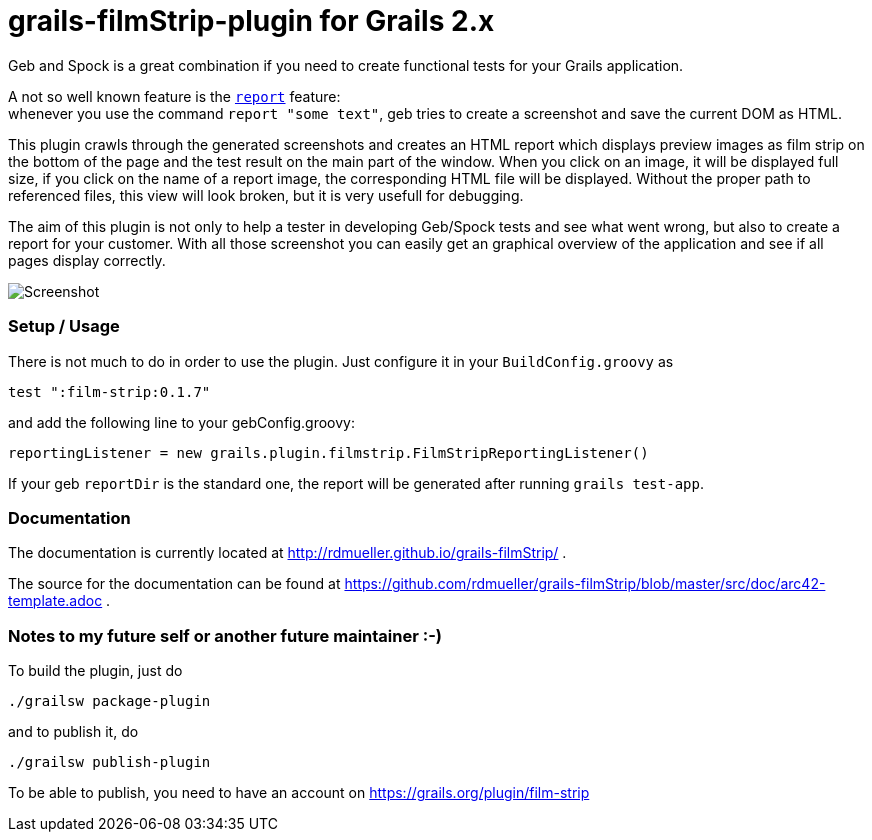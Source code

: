 grails-filmStrip-plugin for Grails 2.x
======================================

Geb and Spock is a great combination if you need to create functional tests for your Grails application.

A not so well known feature is the http://www.gebish.org/manual/current/testing.html#reporting[++report++] feature: +
whenever you use the command ++report "some text"++, geb tries to create a screenshot and save the current DOM as HTML.

This plugin crawls through the generated screenshots and creates an HTML report which displays preview images as film strip
on the bottom of the page and the test result on the main part of the window. When you click on an image, it will be displayed
full size, if you click on the name of a report image, the corresponding HTML file will be displayed. Without the proper path
to referenced files, this view will look broken, but it is very usefull for debugging.

The aim of this plugin is not only to help a tester in developing Geb/Spock tests and see what went wrong, but also to create
a report for your customer. With all those screenshot you can easily get an graphical overview of the application and
see if all pages display correctly.

image::./src/doc/images/Screenshot.png["Screenshot", align="center"]

=== Setup / Usage

There is not much to do in order to use the plugin. Just configure it in your +BuildConfig.groovy+ as

    test ":film-strip:0.1.7"

and add the following line to your gebConfig.groovy:

    reportingListener = new grails.plugin.filmstrip.FilmStripReportingListener()

If your geb ++reportDir++ is the standard one, the report will be generated after running ++grails test-app++.


=== Documentation

The documentation is currently located at http://rdmueller.github.io/grails-filmStrip/ .

The source for the documentation can be found at https://github.com/rdmueller/grails-filmStrip/blob/master/src/doc/arc42-template.adoc .

=== Notes to my future self or another future maintainer :-)

To build the plugin, just do

    ./grailsw package-plugin
    
and to publish it, do

    ./grailsw publish-plugin
    
To be able to publish, you need to have an account on https://grails.org/plugin/film-strip
